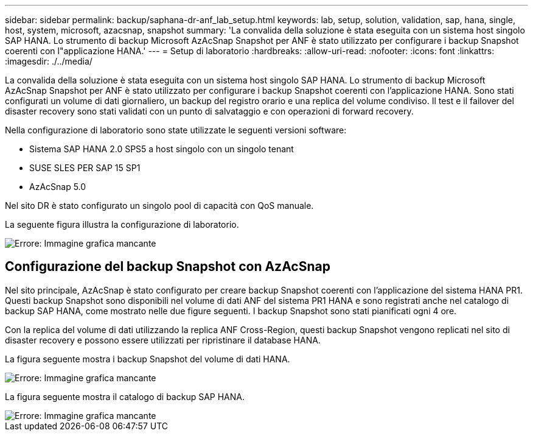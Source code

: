 ---
sidebar: sidebar 
permalink: backup/saphana-dr-anf_lab_setup.html 
keywords: lab, setup, solution, validation, sap, hana, single, host, system, microsoft, azacsnap, snapshot 
summary: 'La convalida della soluzione è stata eseguita con un sistema host singolo SAP HANA. Lo strumento di backup Microsoft AzAcSnap Snapshot per ANF è stato utilizzato per configurare i backup Snapshot coerenti con l"applicazione HANA.' 
---
= Setup di laboratorio
:hardbreaks:
:allow-uri-read: 
:nofooter: 
:icons: font
:linkattrs: 
:imagesdir: ./../media/


[role="lead"]
La convalida della soluzione è stata eseguita con un sistema host singolo SAP HANA. Lo strumento di backup Microsoft AzAcSnap Snapshot per ANF è stato utilizzato per configurare i backup Snapshot coerenti con l'applicazione HANA. Sono stati configurati un volume di dati giornaliero, un backup del registro orario e una replica del volume condiviso. Il test e il failover del disaster recovery sono stati validati con un punto di salvataggio e con operazioni di forward recovery.

Nella configurazione di laboratorio sono state utilizzate le seguenti versioni software:

* Sistema SAP HANA 2.0 SPS5 a host singolo con un singolo tenant
* SUSE SLES PER SAP 15 SP1
* AzAcSnap 5.0


Nel sito DR è stato configurato un singolo pool di capacità con QoS manuale.

La seguente figura illustra la configurazione di laboratorio.

image::saphana-dr-anf_image7.png[Errore: Immagine grafica mancante]



== Configurazione del backup Snapshot con AzAcSnap

Nel sito principale, AzAcSnap è stato configurato per creare backup Snapshot coerenti con l'applicazione del sistema HANA PR1. Questi backup Snapshot sono disponibili nel volume di dati ANF del sistema PR1 HANA e sono registrati anche nel catalogo di backup SAP HANA, come mostrato nelle due figure seguenti. I backup Snapshot sono stati pianificati ogni 4 ore.

Con la replica del volume di dati utilizzando la replica ANF Cross-Region, questi backup Snapshot vengono replicati nel sito di disaster recovery e possono essere utilizzati per ripristinare il database HANA.

La figura seguente mostra i backup Snapshot del volume di dati HANA.

image::saphana-dr-anf_image8.png[Errore: Immagine grafica mancante]

La figura seguente mostra il catalogo di backup SAP HANA.

image::saphana-dr-anf_image9.png[Errore: Immagine grafica mancante]
